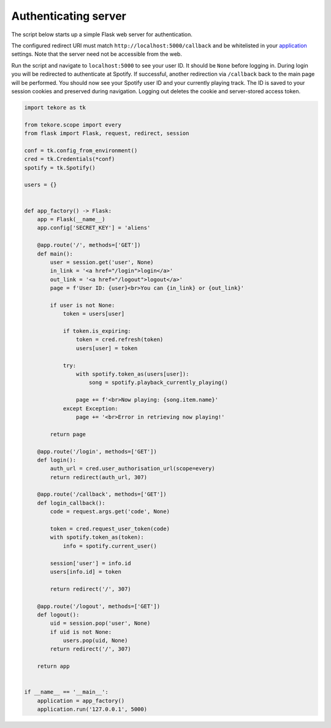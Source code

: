 .. _auth-server:

Authenticating server
=====================
The script below starts up a simple Flask web server for authentication.

The configured redirect URI must match ``http://localhost:5000/callback``
and be whitelisted in your
`application <https://developer.spotify.com/dashboard>`_ settings.
Note that the server need not be accessible from the web.

Run the script and navigate to ``localhost:5000`` to see your user ID.
It should be ``None`` before logging in.
During login you will be redirected to authenticate at Spotify.
If successful, another redirection via ``/callback`` back to the main page
will be performed.
You should now see your Spotify user ID and your currently playing track.
The ID is saved to your session cookies and preserved during navigation.
Logging out deletes the cookie and server-stored access token.

.. code:: python

    import tekore as tk

    from tekore.scope import every
    from flask import Flask, request, redirect, session

    conf = tk.config_from_environment()
    cred = tk.Credentials(*conf)
    spotify = tk.Spotify()

    users = {}


    def app_factory() -> Flask:
        app = Flask(__name__)
        app.config['SECRET_KEY'] = 'aliens'

        @app.route('/', methods=['GET'])
        def main():
            user = session.get('user', None)
            in_link = '<a href="/login">login</a>'
            out_link = '<a href="/logout">logout</a>'
            page = f'User ID: {user}<br>You can {in_link} or {out_link}'

            if user is not None:
                token = users[user]

                if token.is_expiring:
                    token = cred.refresh(token)
                    users[user] = token

                try:
                    with spotify.token_as(users[user]):
                        song = spotify.playback_currently_playing()

                    page += f'<br>Now playing: {song.item.name}'
                except Exception:
                    page += '<br>Error in retrieving now playing!'

            return page

        @app.route('/login', methods=['GET'])
        def login():
            auth_url = cred.user_authorisation_url(scope=every)
            return redirect(auth_url, 307)

        @app.route('/callback', methods=['GET'])
        def login_callback():
            code = request.args.get('code', None)

            token = cred.request_user_token(code)
            with spotify.token_as(token):
                info = spotify.current_user()

            session['user'] = info.id
            users[info.id] = token

            return redirect('/', 307)

        @app.route('/logout', methods=['GET'])
        def logout():
            uid = session.pop('user', None)
            if uid is not None:
                users.pop(uid, None)
            return redirect('/', 307)

        return app


    if __name__ == '__main__':
        application = app_factory()
        application.run('127.0.0.1', 5000)
